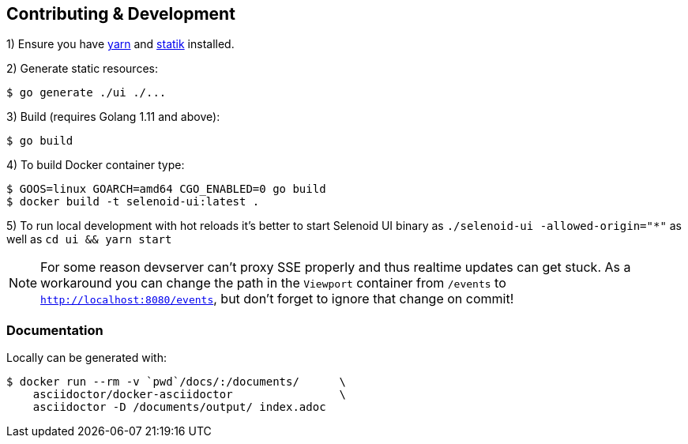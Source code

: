 == Contributing & Development

1) Ensure you have https://github.com/yarnpkg/yarn[yarn] and https://github.com/rakyll/statik[statik] installed.

2) Generate static resources:

[source,bash]
----
$ go generate ./ui ./...
----

3) Build (requires Golang 1.11 and above):

[source,bash]
----
$ go build
----

4) To build Docker container type:

[source,bash]
----
$ GOOS=linux GOARCH=amd64 CGO_ENABLED=0 go build
$ docker build -t selenoid-ui:latest .
----

5) To run local development with hot reloads it's better to start Selenoid UI binary as `./selenoid-ui -allowed-origin="*"`
as well as `cd ui && yarn start`

NOTE: For some reason devserver can't proxy SSE properly and thus realtime updates can get stuck.
As a workaround you can change the path in the `Viewport` container from `/events` to `http://localhost:8080/events`,
but don't forget to ignore that change on commit!


=== Documentation

Locally can be generated with:

[source,bash]
----
$ docker run --rm -v `pwd`/docs/:/documents/      \
    asciidoctor/docker-asciidoctor                \
    asciidoctor -D /documents/output/ index.adoc
----
